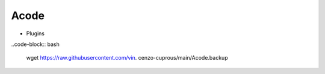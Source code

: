 Acode
=====

- Plugins

..code-block:: bash
   
     wget            https://raw.githubusercontent.com/vin.   cenzo-cuprous/main/Acode.backup
